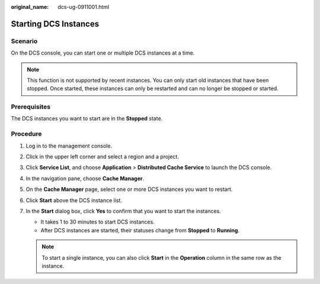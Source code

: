 :original_name: dcs-ug-0911001.html

.. _dcs-ug-0911001:

Starting DCS Instances
======================

Scenario
--------

On the DCS console, you can start one or multiple DCS instances at a time.

.. note::

   This function is not supported by recent instances. You can only start old instances that have been stopped. Once started, these instances can only be restarted and can no longer be stopped or started.

Prerequisites
-------------

The DCS instances you want to start are in the **Stopped** state.

Procedure
---------

#. Log in to the management console.
#. Click |image1| in the upper left corner and select a region and a project.
#. Click **Service List**, and choose **Application** > **Distributed Cache Service** to launch the DCS console.
#. In the navigation pane, choose **Cache Manager**.
#. On the **Cache Manager** page, select one or more DCS instances you want to restart.
#. Click **Start** above the DCS instance list.
#. In the **Start** dialog box, click **Yes** to confirm that you want to start the instances.

   -  It takes 1 to 30 minutes to start DCS instances.
   -  After DCS instances are started, their statuses change from **Stopped** to **Running**.

   .. note::

      To start a single instance, you can also click **Start** in the **Operation** column in the same row as the instance.

.. |image1| image:: /_static/images/en-us_image_0000001148443450.png
